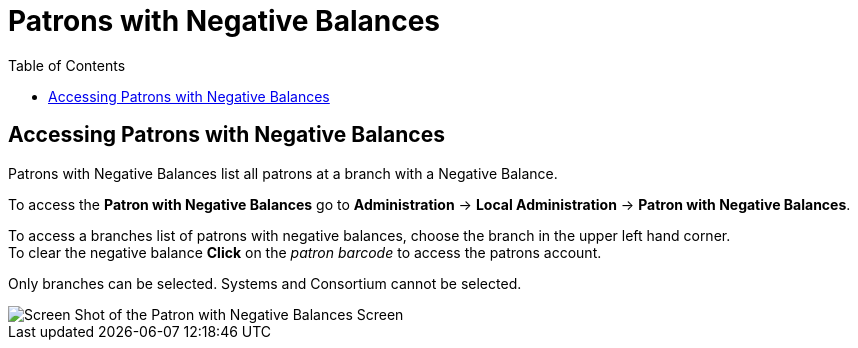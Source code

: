= Patrons with Negative Balances =
:toc:

indexterm:[Negative Balances]
(((Patron, Negative Balances)))


== Accessing Patrons with Negative Balances ==

Patrons with Negative Balances list all patrons at a branch with a Negative Balance.

To access the *Patron with Negative Balances* go to *Administration* -> *Local Administration* ->  *Patron with Negative Balances*. 

To access a branches list of patrons with negative balances, choose the branch in the upper left hand corner. +
To clear the negative balance *Click* on the _patron barcode_ to access the patrons account.

[Note]
======
Only branches can be selected.  Systems and Consortium cannot be selected. 
======

image::negative_balances.jpg[Screen Shot of the Patron with Negative Balances Screen]